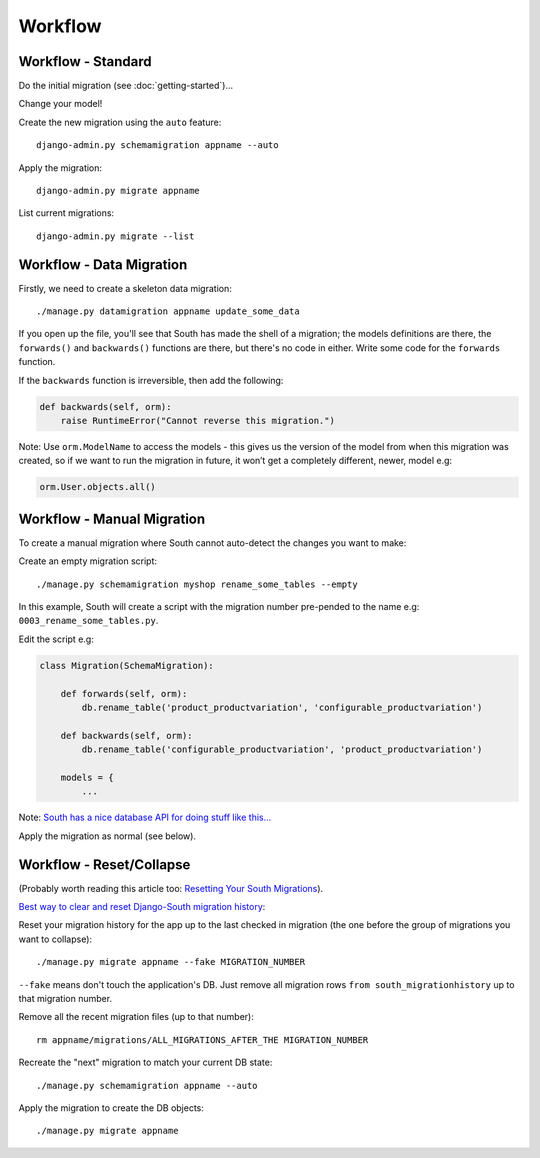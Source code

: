 Workflow
********

.. highlight:: bash

Workflow - Standard
===================

Do the initial migration (see :doc:`getting-started`)...

Change your model!

Create the new migration using the ``auto`` feature::

  django-admin.py schemamigration appname --auto

Apply the migration::

  django-admin.py migrate appname

List current migrations::

  django-admin.py migrate --list

Workflow - Data Migration
==========================

Firstly, we need to create a skeleton data migration::

  ./manage.py datamigration appname update_some_data

If you open up the file, you'll see that South has made the shell of a
migration; the models definitions are there, the ``forwards()`` and
``backwards()`` functions are there, but there's no code in either.  Write some
code for the ``forwards`` function.

If the ``backwards`` function is irreversible, then add the following:

.. code-block:: python

  def backwards(self, orm):
      raise RuntimeError("Cannot reverse this migration.")

Note: Use ``orm.ModelName`` to access the models - this gives us the version of
the model from when this migration was created, so if we want to run the
migration in future, it won’t get a completely different, newer, model e.g:

.. code-block:: python

  orm.User.objects.all()

Workflow - Manual Migration
===========================

To create a manual migration where South cannot auto-detect the changes you
want to make:

Create an empty migration script::

  ./manage.py schemamigration myshop rename_some_tables --empty

In this example, South will create a script with the migration number
pre-pended to the name e.g: ``0003_rename_some_tables.py``.

Edit the script e.g:

.. code-block:: python

  class Migration(SchemaMigration):

      def forwards(self, orm):
          db.rename_table('product_productvariation', 'configurable_productvariation')

      def backwards(self, orm):
          db.rename_table('configurable_productvariation', 'product_productvariation')

      models = {
          ...

Note: `South has a nice database API for doing stuff like this...`_

Apply the migration as normal (see below).

Workflow - Reset/Collapse
=========================

(Probably worth reading this article too: `Resetting Your South Migrations`_).

`Best way to clear and reset Django-South migration history`_:

Reset your migration history for the app up to the last checked in migration
(the one before the group of migrations you want to collapse)::

  ./manage.py migrate appname --fake MIGRATION_NUMBER

``--fake`` means don't touch the application's DB. Just remove all migration
rows ``from south_migrationhistory`` up to that migration number.

Remove all the recent migration files (up to that number)::

  rm appname/migrations/ALL_MIGRATIONS_AFTER_THE MIGRATION_NUMBER

Recreate the "next" migration to match your current DB state::

  ./manage.py schemamigration appname --auto

Apply the migration to create the DB objects::

  ./manage.py migrate appname


.. _`Best way to clear and reset Django-South migration history`: http://blog.picante.co.nz/post/Best-way-to-clear-and-reset-Django-South-migration-history/
.. _`Resetting Your South Migrations`: http://lincolnloop.com/blog/2011/jun/20/resetting-your-south-migrations/
.. _`South has a nice database API for doing stuff like this...`: http://south.aeracode.org/docs/databaseapi.html
